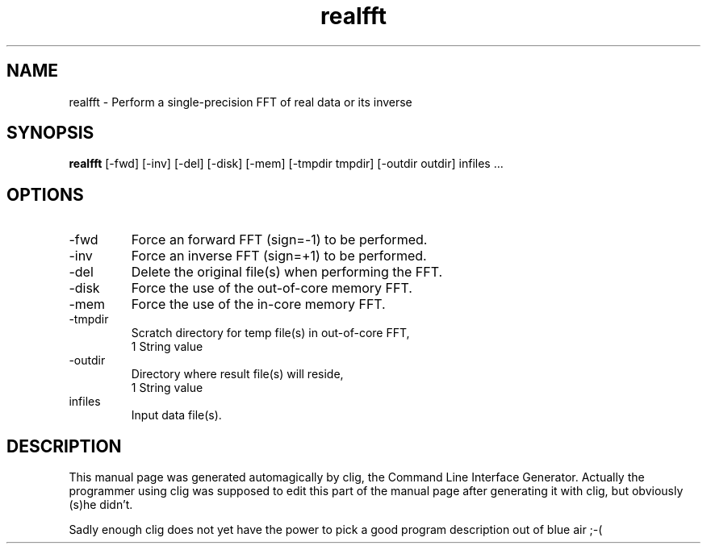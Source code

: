 .\" clig manual page template
.\" (C) 1995 Harald Kirsch (kir@iitb.fhg.de)
.\"
.\" This file was generated by
.\" clig -- command line interface generator
.\"
.\"
.\" Clig will always edit the lines between pairs of `cligPart ...',
.\" but will not complain, if a pair is missing. So, if you want to
.\" make up a certain part of the manual page by hand rather than have
.\" it edited by clig, remove the respective pair of cligPart-lines.
.\"
.\" cligPart TITLE
.TH "realfft" 1 "21Dec00" "Clig-manuals" "Programmer's Manual"
.\" cligPart TITLE end

.\" cligPart NAME
.SH NAME
realfft \- Perform a single-precision FFT of real data or its inverse
.\" cligPart NAME end

.\" cligPart SYNOPSIS
.SH SYNOPSIS
.B realfft
[-fwd]
[-inv]
[-del]
[-disk]
[-mem]
[-tmpdir tmpdir]
[-outdir outdir]
infiles ...
.\" cligPart SYNOPSIS end

.\" cligPart OPTIONS
.SH OPTIONS
.IP -fwd
Force an forward FFT (sign=-1) to be performed.
.IP -inv
Force an inverse FFT (sign=+1) to be performed.
.IP -del
Delete the original file(s) when performing the FFT.
.IP -disk
Force the use of the out-of-core memory FFT.
.IP -mem
Force the use of the in-core memory FFT.
.IP -tmpdir
Scratch directory for temp file(s) in out-of-core FFT,
.br
1 String value
.IP -outdir
Directory where result file(s) will reside,
.br
1 String value
.IP infiles
Input data file(s).
.\" cligPart OPTIONS end

.\" cligPart DESCRIPTION
.SH DESCRIPTION
This manual page was generated automagically by clig, the
Command Line Interface Generator. Actually the programmer
using clig was supposed to edit this part of the manual
page after
generating it with clig, but obviously (s)he didn't.

Sadly enough clig does not yet have the power to pick a good
program description out of blue air ;-(
.\" cligPart DESCRIPTION end

